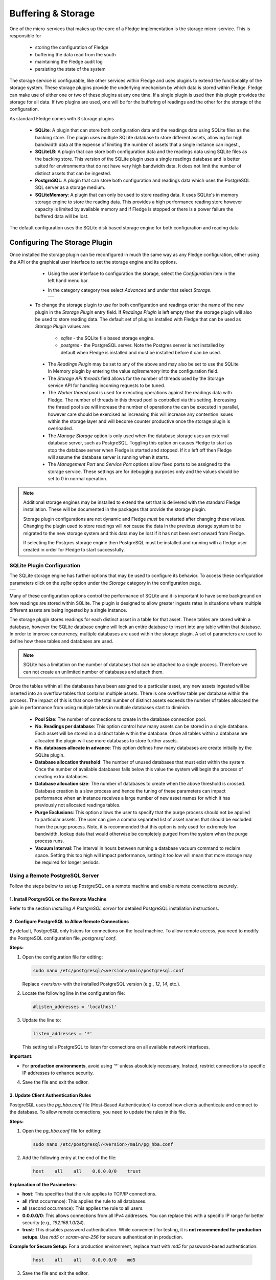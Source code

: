 .. Images
.. |storage_01| image:: images/storage_01.jpg
.. |storage_03| image:: images/storage_03.jpg
.. |sqlite_01| image:: images/sqlite_storage_configuration.jpg
.. |purge_01| image:: images/purge_01.jpg
.. |purge_02| image:: images/purge_02.jpg
.. |purge_03| image:: images/purge_03.jpg



*******************
Buffering & Storage
*******************

One of the micro-services that makes up the core of a Fledge
implementation is the storage micro-service. This is responsible for

  - storing the configuration of Fledge

  - buffering the data read from the south

  - maintaining the Fledge audit log

  - persisting the state of the system

The storage service is configurable, like other services within Fledge
and uses plugins to extend the functionality of the storage system. These
storage plugins provide the underlying mechanism by which data is
stored within Fledge. Fledge can make use of either one or two of these
plugins at any one time. If a single plugin is used then this plugin
provides the storage for all data. If two plugins are used, one will
be for the buffering of readings and the other for the storage of the
configuration.

As standard Fledge comes with 3 storage plugins

  - **SQLite**: A plugin that can store both configuration data and the readings data using SQLite files as the backing store. The plugin uses multiple SQLite database to store different assets, allowing for high bandwidth data at the expense of limiting the number of assets that a single instance can ingest.,

  - **SQLiteLB**: A plugin that can store both configuration data and the readings data using SQLite files as the backing store. This version of the SQLite plugin uses a single readings database and is better suited for environments that do not have very high bandwidth data. It does not limit the number of distinct assets that can be ingested.

  - **PostgreSQL**: A plugin that can store both configuration and readings data which uses the PostgreSQL SQL server as a storage medium.

  - **SQLiteMemory**: A plugin that can only be used to store reading data. It uses SQLite's in memory storage engine to store the reading data. This provides a high performance reading store however capacity is limited by available memory and if Fledge is stopped or there is a power failure the buffered data will be lost.


The default configuration uses the SQLite disk based storage engine for
both configuration and reading data

Configuring The Storage Plugin
==============================

Once installed the storage plugin can be reconfigured in much the same
way as any Fledge configuration, either using the API or the graphical
user interface to set the storage engine and its options.

  - Using the user interface to configuration the storage, select the *Configuration* item in the left hand menu bar.

  - In the category category tree select *Advanced* and under that select *Storage*.

    +--------------+
    | |storage_01| |
    +--------------+
  
 - To change the storage plugin to use for both configuration and readings enter the name of the new plugin in the *Storage Plugin* entry field. If *Readings Plugin* is left empty then the storage plugin will also be used to store reading data. The default set of plugins installed with Fledge that can be used as *Storage Plugin* values are:

     - *sqlite* - the SQLite file based storage engine.

     - *postgres* - the PostgreSQL server. Note the Postgres server is not installed by default when Fledge is installed and must be installed before it can be used.

  - The *Readings Plugin* may be set to any of the above and may also be set to use the SQLite In Memory plugin by entering the value *sqlitememory* into the configuration field.

  - The *Storage API threads* field allows for the number of threads used by the Storage service API for handling incoming requests to be tuned.

  - The *Worker thread pool* is used for executing operations against the readings data with Fledge. The number of threads in this thread pool is controlled via this setting. Increasing the thread pool size will increase the number of operations the can be executed in parallel, however care should be exercised as increasing this will increase any contention issues within the storage layer and will become counter productive once the storage plugin is overloaded.

  - The *Manage Storage* option is only used when the database storage uses an external database server, such as PostgreSQL. Toggling this option on causes Fledge to start as stop the database server when Fledge is started and stopped. If it s left off then Fledge will assume the database server is running when it starts.

  - The *Management Port* and *Service Port* options allow fixed ports to be assigned to the storage service. These settings are for debugging purposes only and the values should be set to 0 in normal operation.


.. note::

   Additional storage engines may be installed to extend the set
   that is delivered with the standard Fledge installation. These will be
   documented in the packages that provide the storage plugin.

   Storage plugin configurations are not dynamic and Fledge *must* be
   restarted after changing these values. Changing the plugin used to store
   readings will *not* cause the data in the previous storage system to be
   migrated to the new storage system and this data may be lost if it has
   not been sent onward from Fledge.

   If selecting the Postgres storage engine then PostgreSQL must be installed and running with a fledge user created in order for Fledge to start successfully.


SQLite Plugin Configuration
---------------------------

The SQLite storage engine has further options that may be used to
configure its behavior. To access these configuration parameters click
on the *sqlite* option under the *Storage* category in the configuration
page.

+-------------+
| |sqlite_01| |
+-------------+

Many of these configuration options control the performance of SQLite and
it is important to have some background on how readings are stored within
SQLite. The plugin is designed to allow greater ingests rates in
situations where multiple different assets are being ingested by a
single instance.

The storage plugin stores readings for each distinct asset in
a table for that asset. These tables are stored within a database, however
the SQLite database engine will lock an entire database to insert into
any table within that database. In order to improve concurrency, multiple
databases are used within the storage plugin. A set of parameters are
used to define how these tables and databases are used.

.. note::

   SQLite has a limitation on the number of databases that can be attached
   to a single process. Therefore we can not create an unlimited number
   of databases and attach them.

Once the tables within all the databases have been assigned to a
particular asset, any new assets ingested will be inserted into an
overflow tables that contains multiple assets. There is one overflow
table per database within the process. The impact of this is that once
the total number of distinct assets exceeds the number of tables allocated
the gain in performance from using multiple tables in multiple databases
start to diminish.

  - **Pool Size**: The number of connections to create in the database connection pool.

  - **No. Readings per database**: This option control how many assets can be stored in a single database. Each asset will be stored in a distinct table within the database. Once all tables within a database are allocated the plugin will use more databases to store further assets.

  - **No. databases allocate in advance**: This option defines how many databases are create initially by the SQLite plugin.

  - **Database allocation threshold**: The number of unused databases that must exist within the system. Once the number of available databases falls below this value the system will begin the process of creating extra databases.

  - **Database allocation size**: The number of databases to create when the above threshold is crossed. Database creation is a slow process and hence the tuning of these parameters can impact performance when an instance receives a large number of new asset names for which it has previously not allocated readings tables.

  - **Purge Exclusions**: This option allows the user to specify that the purge process should not be applied to particular assets. The user can give a comma separated list of asset names that should be excluded from the purge process. Note, it is recommended that this option is only used for extremely low bandwidth, lookup data that would otherwise be completely purged from the system when the purge process runs.

  - **Vacuum Interval**: The interval in hours between running a database vacuum command to reclaim space. Setting this too high will impact performance, setting it too low will mean that more storage may be required for longer periods.

Using a Remote PostgreSQL Server
--------------------------------

Follow the steps below to set up PostgreSQL on a remote machine and enable remote connections securely.

1. Install PostgreSQL on the Remote Machine
^^^^^^^^^^^^^^^^^^^^^^^^^^^^^^^^^^^^^^^^^^^
Refer to the section *Installing A PostgreSQL server* for detailed PostgreSQL installation instructions.

2. Configure PostgreSQL to Allow Remote Connections
^^^^^^^^^^^^^^^^^^^^^^^^^^^^^^^^^^^^^^^^^^^^^^^^^^^
By default, PostgreSQL only listens for connections on the local machine. To allow remote access, you need to modify the PostgreSQL configuration file, `postgresql.conf`.

**Steps:**

1. Open the configuration file for editing:

   .. code-block:: bash

       sudo nano /etc/postgresql/<version>/main/postgresql.conf

   Replace `<version>` with the installed PostgreSQL version (e.g., `12`, `14`, etc.).

2. Locate the following line in the configuration file:

   .. code-block:: ini

       #listen_addresses = 'localhost'

3. Update the line to:

   .. code-block:: ini

       listen_addresses = '*'

   This setting tells PostgreSQL to listen for connections on all available network interfaces.

**Important:**

- For **production environments**, avoid using `'*'` unless absolutely necessary. Instead, restrict connections to specific IP addresses to enhance security.

4. Save the file and exit the editor.


3. Update Client Authentication Rules
^^^^^^^^^^^^^^^^^^^^^^^^^^^^^^^^^^^^^

PostgreSQL uses the `pg_hba.conf` file (Host-Based Authentication) to control how clients authenticate and connect to the database. To allow remote connections, you need to update the rules in this file.

**Steps:**

1. Open the `pg_hba.conf` file for editing:

   .. code-block:: bash

       sudo nano /etc/postgresql/<version>/main/pg_hba.conf

2. Add the following entry at the end of the file:

   .. code-block:: ini

       host    all    all    0.0.0.0/0    trust

**Explanation of the Parameters:**

- **host**: This specifies that the rule applies to TCP/IP connections.
- **all** (first occurrence): This applies the rule to all databases.
- **all** (second occurrence): This applies the rule to all users.
- **0.0.0.0/0**: This allows connections from all IPv4 addresses. You can replace this with a specific IP range for better security (e.g., `192.168.1.0/24`).
- **trust**: This disables password authentication. While convenient for testing, it is **not recommended for production setups**. Use `md5` or `scram-sha-256` for secure authentication in production.

**Example for Secure Setup:**
For a production environment, replace `trust` with `md5` for password-based authentication:

   .. code-block:: ini

       host    all    all    0.0.0.0/0    md5

3. Save the file and exit the editor.


4. Restart the PostgreSQL Service
^^^^^^^^^^^^^^^^^^^^^^^^^^^^^^^^^

After making changes to the configuration files, you need to restart the PostgreSQL service to apply the updates.


**Final Notes:**

- Once the configuration is complete, ensure that the machine's firewall settings allow incoming connections to PostgreSQL's default port (5432).
- For increased security, consider enabling SSL connections to encrypt client-server communication.

5. Setting Up PostgreSQL Client on the Local Machine
^^^^^^^^^^^^^^^^^^^^^^^^^^^^^^^^^^^^^^^^^^^^^^^^^^^^

This section explains how to set up the PostgreSQL client on the local machine (the machine where Fledge executes).

1. **Install PostgreSQL Client**

   The PostgreSQL client tools are required to allow Fledge to interact with a remote PostgreSQL server. Install the `postgresql-client` package using the package manager for your system.


2. **Export PostgreSQL Environment Variables**

   Configure environment variables to specify the connection details for the PostgreSQL server. These variables ensure that Fledge can communicate with the server seamlessly.

   The environment variables include the host, user, and password for the PostgreSQL server. 

   .. code-block:: bash

       export PGHOST=<host_ip_address>
       export PGUSER=<postgres_user_name>
       export PGPASSWORD=<postgres_user_password>

   **Explanation of Variables:**

   - `PGHOST`: The IP address or hostname of the PostgreSQL server.
   - `PGUSER`: The username for the PostgreSQL database (e.g., `postgres`).
   - `PGPASSWORD`: The password for the specified user.



Installing A PostgreSQL server
==============================

The precise commands needed to install a PostgreSQL server vary for system
to system, in general a packaged version of PostgreSQL is best used and
these are often available within the standard package repositories for
your system.

Ubuntu Install
--------------

On Ubuntu or other apt based distributions the command to install postgres:

.. code-block:: console

  sudo apt install -y postgresql postgresql-client

Now, make sure that PostgreSQL is installed and running correctly:

.. code-block:: console

  sudo systemctl status postgresql

Before you proceed, you must create a PostgreSQL user that matches your Linux user. Supposing that user is *<fledge_user>*, type:

.. code-block:: console

  sudo -u postgres createuser -d <fledge_user>

The *-d* argument is important because the user will need to create the Fledge database.

A more generic command is:

.. code-block:: console

  sudo -u postgres createuser -d $(whoami)

Red Hat Install
---------------

On Red Hat or other yum based distributions to install postgres:

Add PostgreSQL YUM Repository to your System

.. code-block:: console

    sudo yum install -y https://download.postgresql.org/pub/repos/yum/reporpms/EL-9-x86_64/pgdg-redhat-repo-latest.noarch.rpm

Check whether PostgreSQL 13 is available using the command shown below

.. code-block:: console

    sudo yum search -y postgresql13

Once you have confirmed that PostgreSQL 13 repositories are available on your system. Then, you can proceed to install PostgreSQL 13

.. code-block:: console

    sudo yum install -y postgresql13 postgresql13-server

Before using the PostgreSQL server, you need to first initialize the database service using the command

.. code-block:: console

    sudo /usr/pgsql-13/bin/postgresql-13-setup initdb

You can then proceed to start the database server as follows

.. code-block:: console

    sudo systemctl enable --now postgresql-13

Confirm if the just started service above is running by checking its status using the command

.. code-block:: console

    sudo systemctl status postgresql-13

Next, you must create a PostgreSQL user that matches your Linux user.

.. code-block:: console

  sudo -u postgres createuser -d $(whoami)


Storage Management
==================

Fledge manages the amount of storage used by means of purge processes that run periodically to remove older data and thus limit the growth of storage use. The purging operations are implemented as Fledge tasks that can be scheduled to run periodically. There are two distinct tasks that are run

  - **purge**: This task is responsible for limiting the readings that are maintained within the Fledge buffer.

  - **system purge**: This task limit the amount of system data in the form of logs, audit trail and task history that is maintained.

Purge Task
----------

The purge task is run via a scheduled called *purge*, the default for this schedule is to run the purge task every hour. This can be modified via the user interface in the *Schedules* menu entry or via the REST API by updating the schedule.

The purge task has two metrics it takes into consideration, the age of the readings within the system and the number of readings in the system. These can be configured to control how much data is retained within the system. Note however that this does not mean that there will never be data older than specified or more rows than specified as purge runs periodically and between executions of the purge task the readings buffered will continue to grow.

The configuration of the purge task can be found in the *Configuration* menu item under the *Utilities* section.

+------------+
| |purge_01| |
+------------+

  - **Age Of Data To Be Retained**: This configuration option sets the limit on how old data has to be before it is considered for purging from the system. It defines a value in hours, and only data older than this is considered for purging from the system.

  - **Max rows of data to retain**: This defines how many readings should be retained in the buffer. This can override the age of data to retain and defines the maximum allowed number of readings that should be in the buffer after the purge process has completed.

  - **Retain Unsent Data**: This defines how to treat data that has been read by Fledge but not yet sent onward to one or more of the north destinations for data. It supports a number of options

    +------------+
    | |purge_02| |
    +------------+

    - **purge unsent**: Data will be purged regardless if it has been sent onward from Fledge or not.

    - **retain unsent to any destination**: Data will not be purged, i.e. it will be retained, if it has not been sent to any of the north destinations. If it has been sent to at least one of the north destinations then it will be purged.

    - **retain unset to all destinations**: Data will be retained until it has been sent to all north destinations that are enabled at the time the purge process runs. Disabled north destinations are not included in order to prevent them from stopping all data from being purged.


Note: This configuration category will not appear until after the purge process has run for the first time. By default this will be 1 hour after the Fledge instance is started for the first time.


System Purge Task
-----------------

The system purge task is run via a scheduled called *system_purge*, the default for this schedule is to run the system purge task every 23 hours and 50 minutes. This can be modified via the user interface in the *Schedules* menu entry or via the REST API by updating the schedule.

The configuration category for the system purge can be found in the *Configuration* menu item under the *Utilities* section.

+------------+
| |purge_03| |
+------------+

  - **Statistics Retention**: This defines the number of days for which full statistics are held within Fledge. Statistics older than this number of days are removed and only a summary of the statistics is held.

  - **Audit Retention**: This defines the number of day for which the audit log entries will be retained. Once the entries reach this age they will be removed from the system.

  - **Task Retention**: This defines the number of days for which history if task execution within Fledge is maintained.

Note: This configuration category will not appear until after the system purge process has run for the first time.
